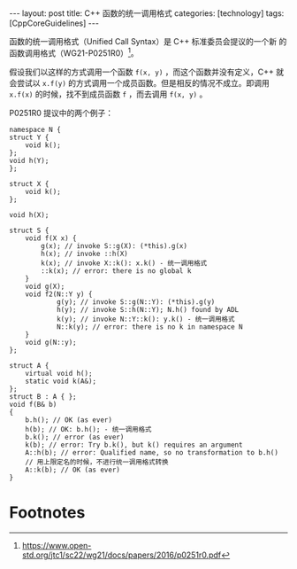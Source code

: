 #+BEGIN_EXPORT html
---
layout: post
title: C++ 函数的统一调用格式
categories: [technology]
tags: [CppCoreGuidelines]
---
#+END_EXPORT

函数的统一调用格式（Unified Call Syntax）是 C++ 标准委员会提议的一个新
的函数调用格式（WG21-P0251R0）[fn:1]。

假设我们以这样的方式调用一个函数 ~f(x, y)~ ，而这个函数并没有定义，C++
就会尝试以 ~x.f(y)~ 的方式调用一个成员函数。但是相反的情况不成立。即调用
~x.f(x)~ 的时候，找不到成员函数 ~f~ ，而去调用 ~f(x, y)~ 。

P0251R0 提议中的两个例子：

#+begin_src C++ :flags -std=c++20 :results output :exports both :eval no-export
namespace N {
struct Y {
    void k();
};
void h(Y);
};

struct X {
    void k();
};

void h(X);

struct S {
    void f(X x) {
        g(x); // invoke S::g(X): (*this).g(x)
        h(x); // invoke ::h(X)
        k(x); // invoke X::k(): x.k() - 统一调用格式
        ::k(x); // error: there is no global k
    }
    void g(X);
    void f2(N::Y y) {
            g(y); // invoke S::g(N::Y): (*this).g(y)
            h(y); // invoke S::h(N::Y); N.h() found by ADL
            k(y); // invoke N::Y::k(): y.k() - 统一调用格式
            N::k(y); // error: there is no k in namespace N
    }
    void g(N::y);
};
#+end_src

#+begin_src C++ :flags -std=c++20 :results output :exports both :eval no-export
struct A {
    virtual void h();
    static void k(A&);
};
struct B : A { };
void f(B& b)
{
    b.h(); // OK (as ever)
    h(b); // OK: b.h(); - 统一调用格式
    b.k(); // error (as ever)
    k(b); // error: Try b.k(), but k() requires an argument
    A::h(b); // error: Qualified name, so no transformation to b.h()
    // 用上限定名的时候，不进行统一调用格式转换
    A::k(b); // OK (as ever)
}
#+end_src


* Footnotes

[fn:1] https://www.open-std.org/jtc1/sc22/wg21/docs/papers/2016/p0251r0.pdf
